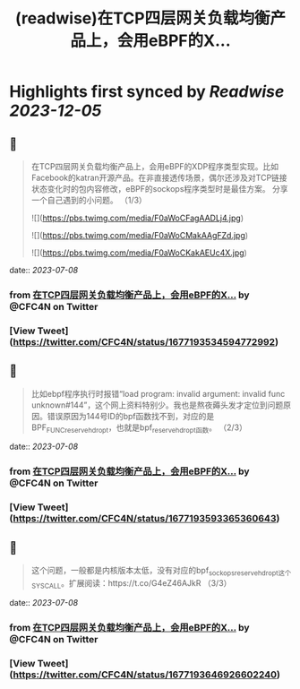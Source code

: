 :PROPERTIES:
:title: (readwise)在TCP四层网关负载均衡产品上，会用eBPF的X...
:END:

:PROPERTIES:
:author: [[CFC4N on Twitter]]
:full-title: "在TCP四层网关负载均衡产品上，会用eBPF的X..."
:category: [[tweets]]
:url: https://twitter.com/CFC4N/status/1677193534594772992
:image-url: https://pbs.twimg.com/profile_images/1519505553298702336/3zEm9x3b.jpg
:END:

* Highlights first synced by [[Readwise]] [[2023-12-05]]
** 📌
#+BEGIN_QUOTE
在TCP四层网关负载均衡产品上，会用eBPF的XDP程序类型实现。比如Facebook的katran开源产品。在非直接透传场景，偶尔还涉及对TCP链接状态变化时的包内容修改，eBPF的sockops程序类型时是最佳方案。  分享一个自己遇到的小问题。 （1/3） 

![](https://pbs.twimg.com/media/F0aWoCFagAADLj4.jpg) 

![](https://pbs.twimg.com/media/F0aWoCMakAAgFZd.jpg) 

![](https://pbs.twimg.com/media/F0aWoCKakAEUc4X.jpg) 
#+END_QUOTE
    date:: [[2023-07-08]]
*** from _在TCP四层网关负载均衡产品上，会用eBPF的X..._ by @CFC4N on Twitter
*** [View Tweet](https://twitter.com/CFC4N/status/1677193534594772992)
** 📌
#+BEGIN_QUOTE
比如ebpf程序执行时报错“load program: invalid argument: invalid func unknown#144”，这个网上资料特别少。我也是熬夜薅头发才定位到问题原因。错误原因为144号ID的bpf函数找不到，对应的是BPF_FUNC_reserve_hdr_opt，也就是bpf_reserve_hdr_opt函数。 （2/3） 
#+END_QUOTE
    date:: [[2023-07-08]]
*** from _在TCP四层网关负载均衡产品上，会用eBPF的X..._ by @CFC4N on Twitter
*** [View Tweet](https://twitter.com/CFC4N/status/1677193593365360643)
** 📌
#+BEGIN_QUOTE
这个问题，一般都是内核版本太低，没有对应的bpf_sock_ops_reserve_hdr_opt这个SYSCALL。扩展阅读：https://t.co/G4eZ46AJkR  （3/3） 
#+END_QUOTE
    date:: [[2023-07-08]]
*** from _在TCP四层网关负载均衡产品上，会用eBPF的X..._ by @CFC4N on Twitter
*** [View Tweet](https://twitter.com/CFC4N/status/1677193646926602240)